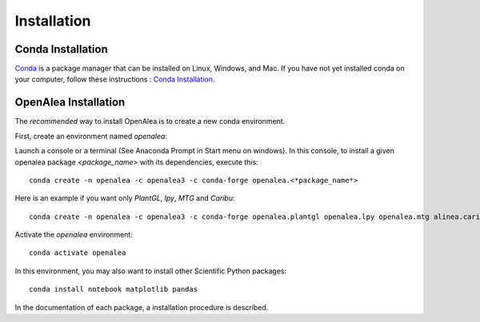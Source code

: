 Installation
============

Conda Installation
------------------

`Conda <https://conda.io>`_ is a package manager that can be installed on Linux, Windows, and Mac.
If you have not yet installed conda on your computer, follow these instructions : `Conda Installation <https://conda.io/miniconda.html>`_. 

OpenAlea Installation
---------------------------------

The *recommended* way to install OpenAlea is to create a new conda environment.

First, create an environment named *openalea*:

Launch a console or a terminal (See Anaconda Prompt in Start menu on windows).
In this console, to install a given openalea package <*package_name*> with its dependencies, execute this::

    conda create -n openalea -c openalea3 -c conda-forge openalea.<*package_name*>

Here is an example if you want only *PlantGL*, *lpy*, *MTG* and *Caribu*::
    
    conda create -n openalea -c openalea3 -c conda-forge openalea.plantgl openalea.lpy openalea.mtg alinea.caribu 

Activate the *openalea* environment::

    conda activate openalea

In this environment, you may also want to install other Scientific Python packages::

    conda install notebook matplotlib pandas

In the documentation of each package, a installation procedure is described.
